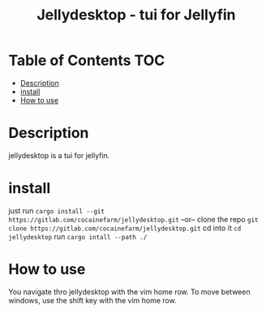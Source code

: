 #+TITLE: Jellydesktop - tui for Jellyfin

* Table of Contents :TOC:
- [[#description][Description]]
- [[#install][install]]
- [[#how-to-use][How to use]]

* Description
jellydesktop is a tui for jellyfin.

* install
just run ~cargo install --git https://gitlab.com/cocainefarm/jellydesktop.git~
--or--
clone the repo ~git clone https://gitlab.com/cocainefarm/jellydesktop.git~
cd into it ~cd jellydesktop~
run ~cargo intall --path ./~

* How to use
You navigate thro jellydesktop with the vim home row.
To move between windows, use the shift key with the vim home row.
